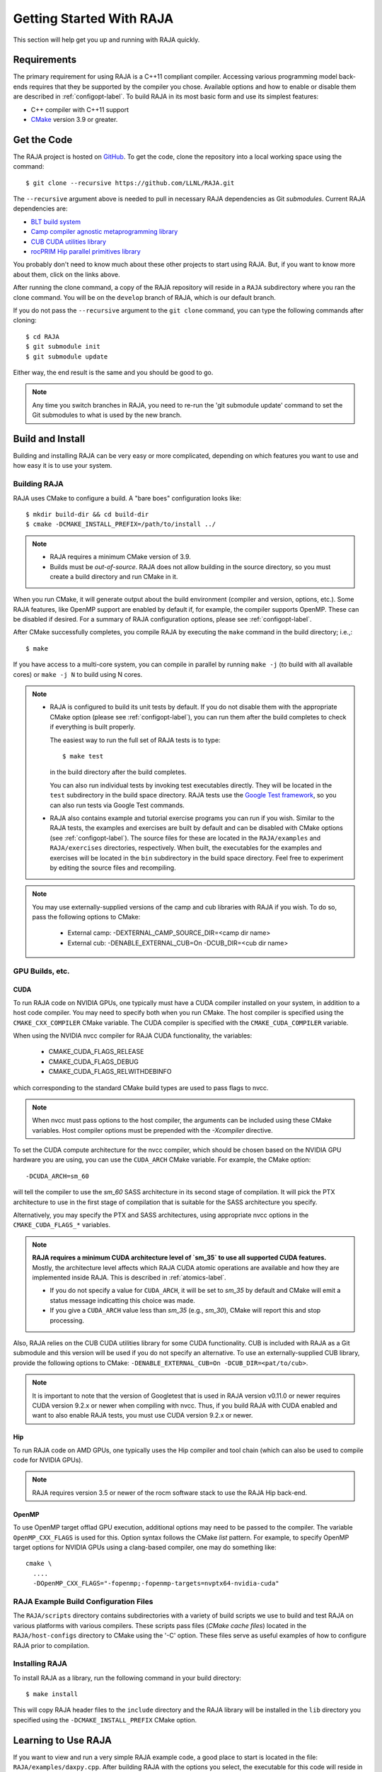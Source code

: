 .. ##
.. ## Copyright (c) 2016-20, Lawrence Livermore National Security, LLC
.. ## and RAJA project contributors. See the RAJA/COPYRIGHT file
.. ## for details.
.. ##
.. ## SPDX-License-Identifier: (BSD-3-Clause)
.. ##


.. _getting_started-label:

*************************
Getting Started With RAJA
*************************

This section will help get you up and running with RAJA quickly.

============
Requirements
============

The primary requirement for using RAJA is a C++11 compliant compiler.
Accessing various programming model back-ends requires that they be supported
by the compiler you chose. Available options and how to enable or disable 
them are described in :ref:`configopt-label`. To build RAJA in its most basic
form and use its simplest features:

- C++ compiler with C++11 support
- `CMake <https://cmake.org/>`_ version 3.9 or greater.


==================
Get the Code
==================

The RAJA project is hosted on `GitHub <https://github.com/LLNL/RAJA>`_.
To get the code, clone the repository into a local working space using
the command::

   $ git clone --recursive https://github.com/LLNL/RAJA.git

The ``--recursive`` argument above is needed to pull in necessary RAJA
dependencies as Git *submodules*. Current RAJA dependencies are:

- `BLT build system <https://github.com/LLNL/blt>`_
- `Camp compiler agnostic metaprogramming library  <https://github.com/LLNL/camp>`_
- `CUB CUDA utilities library <https://github.com/NVlabs/cub>`_
- `rocPRIM Hip parallel primitives library <https://github.com/ROCmSoftwarePlatform/rocPRIM.git>`_

You probably don't need to know much about these other projects to start
using RAJA. But, if you want to know more about them, click on the links above.

After running the clone command, a copy of the RAJA repository will reside in
a ``RAJA`` subdirectory where you ran the clone command. You will be on the 
``develop`` branch of RAJA, which is our default branch.

If you do not pass the ``--recursive`` argument to the ``git clone``
command, you can type the following commands after cloning::

  $ cd RAJA
  $ git submodule init
  $ git submodule update

Either way, the end result is the same and you should be good to go.

.. note:: Any time you switch branches in RAJA, you need to re-run the
          'git submodule update' command to set the Git submodules to
          what is used by the new branch.

==================
Build and Install
==================

Building and installing RAJA can be very easy or more complicated, depending
on which features you want to use and how easy it is to use your system.

--------------
Building RAJA
--------------

RAJA uses CMake to configure a build. A "bare boes" configuration looks like::

  $ mkdir build-dir && cd build-dir
  $ cmake -DCMAKE_INSTALL_PREFIX=/path/to/install ../

.. note:: * RAJA requires a minimum CMake version of 3.9.
          * Builds must be *out-of-source*.  RAJA does not allow building in
            the source directory, so you must create a build directory and
            run CMake in it.

When you run CMake, it will generate output about the build environment 
(compiler and version, options, etc.). Some RAJA features, 
like OpenMP support are enabled by default if, for example, the compiler 
supports OpenMP. These can be disabled if desired. For a summary of 
RAJA configuration options, please see :ref:`configopt-label`.

After CMake successfully completes, you compile RAJA by executing the ``make``
command in the build directory; i.e.,::

  $ make

If you have access to a multi-core system, you can compile in parallel by 
running ``make -j`` (to build with all available cores) or ``make -j N`` to 
build using N cores.

.. note:: * RAJA is configured to build its unit tests by default. If you do not
            disable them with the appropriate CMake option (please see
            :ref:`configopt-label`), you can run them after the build completes
            to check if everything is built properly.

            The easiest way to run the full set of RAJA tests is to type::

               $ make test

            in the build directory after the build completes.

            You can also run individual tests by invoking test 
            executables directly. They will be located in the ``test`` 
            subdirectory in the build space directory. RAJA tests use the 
            `Google Test framework <https://github.com/google/googletest>`_, 
            so you can also run tests via Google Test commands.

          * RAJA also contains example and tutorial exercise 
            programs you can run if you wish. Similar to the RAJA tests, 
            the examples and exercises are built by default and can be
            disabled with CMake options (see :ref:`configopt-label`). The 
            source files for these are located in the ``RAJA/examples`` and 
            ``RAJA/exercises`` directories, respectively. When built, the
            executables for the examples and exercises will be located in
            the ``bin`` subdirectory in the build space directory. Feel free to 
            experiment by editing the source files and recompiling.

.. _build-external-tpl-label:

.. note:: You may use externally-supplied versions of the camp and cub 
          libraries with RAJA if you wish. To do so, pass the following 
          options to CMake:
            * External camp: -DEXTERNAL_CAMP_SOURCE_DIR=<camp dir name>
            * External cub: -DENABLE_EXTERNAL_CUB=On -DCUB_DIR=<cub dir name> 

-----------------
GPU Builds, etc.
-----------------

CUDA
^^^^^^

To run RAJA code on NVIDIA GPUs, one typically must have a CUDA compiler 
installed on your system, in addition to a host code compiler. You may need 
to specify both when you run CMake. The host compiler is specified using the 
``CMAKE_CXX_COMPILER`` CMake variable. The CUDA compiler is specified with
the ``CMAKE_CUDA_COMPILER`` variable.

When using the NVIDIA nvcc compiler for RAJA CUDA functionality, the variables:

  * CMAKE_CUDA_FLAGS_RELEASE
  * CMAKE_CUDA_FLAGS_DEBUG
  * CMAKE_CUDA_FLAGS_RELWITHDEBINFO

which corresponding to the standard CMake build types are used to pass flags
to nvcc.

.. note:: When nvcc must pass options to the host compiler, the arguments
          can be included using these CMake variables. Host compiler
          options must be prepended with the `-Xcompiler` directive.

To set the CUDA compute architecture for the nvcc compiler, which should be
chosen based on the NVIDIA GPU hardware you are using, you can use the
``CUDA_ARCH`` CMake variable. For example, the CMake option::

  -DCUDA_ARCH=sm_60

will tell the compiler to use the `sm_60` SASS architecture in its second
stage of compilation. It will pick the PTX architecture to use in the first
stage of compilation that is suitable for the SASS architecture you specify.

Alternatively, you may specify the PTX and SASS architectures, using
appropriate nvcc options in the ``CMAKE_CUDA_FLAGS_*`` variables.

.. note:: **RAJA requires a minimum CUDA architecture level of `sm_35` to use
          all supported CUDA features.** Mostly, the architecture level affects
          which RAJA CUDA atomic operations are available and how they are
          implemented inside RAJA. This is described in :ref:`atomics-label`.

          * If you do not specify a value for ``CUDA_ARCH``, it will be set to
            `sm_35` by default and CMake will emit a status message 
            indicatting this choice was made.

          * If you give a ``CUDA_ARCH`` value less than `sm_35` (e.g., `sm_30`),
            CMake will report this and stop processing.

Also, RAJA relies on the CUB CUDA utilities library for some CUDA functionality.
CUB is included with RAJA as a Git submodule and this version will be used if
you do not specify an alternative. To use an externally-supplied CUB library,
provide the following options to CMake: 
``-DENABLE_EXTERNAL_CUB=On -DCUB_DIR=<pat/to/cub>``.

.. note:: It is important to note that the version of Googletest that
          is used in RAJA version v0.11.0 or newer requires CUDA version 
          9.2.x or newer when compiling with nvcc. Thus, if you build
          RAJA with CUDA enabled and want to also enable RAJA tests, you
          must use CUDA version 9.2.x or newer.

Hip
^^^^

To run RAJA code on AMD GPUs, one typically uses the Hip compiler and tool 
chain (which can also be used to compile code for NVIDIA GPUs).

.. note:: RAJA requires version 3.5 or newer of the rocm software stack to 
          use the RAJA Hip back-end.

OpenMP
^^^^^^^

To use OpenMP target offlad GPU execution, additional options may need to be
passed to the compiler. The variable ``OpenMP_CXX_FLAGS`` is used for this.
Option syntax follows the CMake *list* pattern. For example, to specify OpenMP 
target options for NVIDIA GPUs using a clang-based compiler, one may do
something like::

   cmake \
     ....
     -DOpenMP_CXX_FLAGS="-fopenmp;-fopenmp-targets=nvptx64-nvidia-cuda"

----------------------------------------
RAJA Example Build Configuration Files
----------------------------------------

The ``RAJA/scripts`` directory contains subdirectories with a variety of
build scripts we use to build and test RAJA on various platforms with
various compilers. These scripts pass files (*CMake cache files*) located in
the ``RAJA/host-configs`` directory to CMake using the '-C' option.
These files serve as useful examples of how to configure RAJA prior to
compilation.

----------------
Installing RAJA
----------------

To install RAJA as a library, run the following command in your build 
directory::

  $ make install

This will copy RAJA header files to the ``include`` directory and the RAJA
library will be installed in the ``lib`` directory you specified using the
``-DCMAKE_INSTALL_PREFIX`` CMake option.


======================
Learning to Use RAJA
======================

If you want to view and run a very simple RAJA example code, a good place to
start is located in the file: ``RAJA/examples/daxpy.cpp``. After building 
RAJA with the options you select, the executable for this code will reside 
in the file: ``<build-dir>/examples/bin/daxpy``. Simply type the name
of the executable in your build directory to run it; i.e.,::

  $ ./examples/bin/daxpy 

The ``RAJA/examples`` directory also contains many other RAJA example codes 
you can run and experiment with.

For an overview of all the main RAJA features, see :ref:`features-label`.
A full tutorial with a variety of examples showing how to use RAJA features
can be found in :ref:`tutorial-label`.
